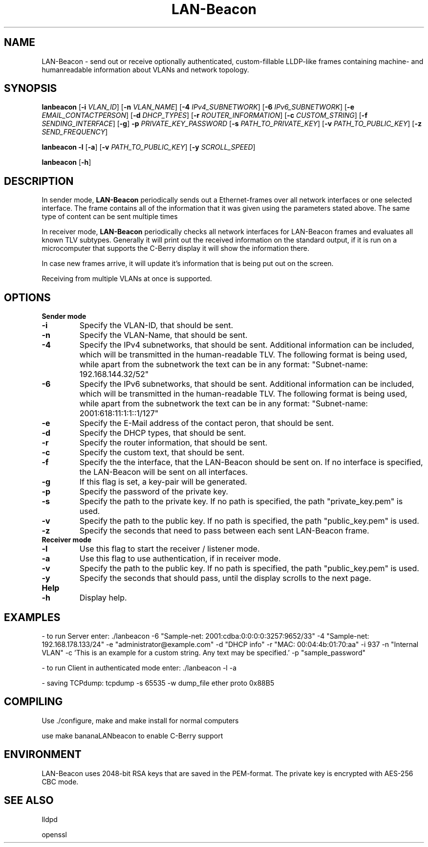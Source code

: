 .TH LAN-Beacon 8 "Dominik Bitzer"
.SH NAME
LAN-Beacon \- send out or receive optionally authenticated, custom-fillable LLDP-like frames containing machine- and humanreadable information about VLANs and network topology. 
.SH SYNOPSIS
.B lanbeacon
[\fB\-i\fR \fIVLAN_ID\fR]
[\fB\-n\fR \fIVLAN_NAME\fR]
[\fB\-4\fR \fIIPv4_SUBNETWORK\fR]
[\fB\-6\fR \fIIPv6_SUBNETWORK\fR]
[\fB\-e\fR \fIEMAIL_CONTACTPERSON\fR]
[\fB\-d\fR \fIDHCP_TYPES\fR]
[\fB\-r\fR \fIROUTER_INFORMATION\fR]
[\fB\-c\fR \fICUSTOM_STRING\fR]
[\fB\-f\fR \fISENDING_INTERFACE\fR]
[\fB\-g\fR]
\fB\-p\fR \fIPRIVATE_KEY_PASSWORD\fR
[\fB\-s\fR \fIPATH_TO_PRIVATE_KEY\fR]
[\fB\-v\fR \fIPATH_TO_PUBLIC_KEY\fR]
[\fB\-z\fR \fISEND_FREQUENCY\fR]

.B lanbeacon
\fB\-l\fR
[\fB\-a\fR]
[\fB\-v\fR \fIPATH_TO_PUBLIC_KEY\fR]
[\fB\-y\fR \fISCROLL_SPEED\fR]

.B lanbeacon
[\fB\-h\fR]

.SH DESCRIPTION
.PP
In sender mode, \fBLAN-Beacon\fR periodically sends out a Ethernet-frames over all network interfaces or one selected interface. The frame contains all of the information that it was given using the parameters stated above. The same type of content can be sent multiple times
.PP
In receiver mode, \fBLAN-Beacon\fR periodically checks all network interfaces for LAN-Beacon frames and evaluates all known TLV subtypes. Generally it will print out the received information on the standard output, if it is run on a microcomputer that supports the C-Berry display it will show the information there.
.PP
In case new frames arrive, it will update it's information that is being put out on the screen.
.PP
Receiving from multiple VLANs at once is supported.



.SH OPTIONS
\fBSender mode\fR
.TP
.BR \-i
Specify the VLAN-ID, that should be sent.

.TP
.BR \-n
Specify the VLAN-Name, that should be sent.

.TP
.BR \-4
Specify the IPv4 subnetworks, that should be sent. Additional information can be included, which will be transmitted in the human-readable TLV. The following format is being used, while apart from the subnetwork the text can be in any format: "Subnet-name: 192.168.144.32/52"

.TP
.BR \-6
Specify the IPv6 subnetworks, that should be sent. Additional information can be included, which will be transmitted in the human-readable TLV. The following format is being used, while apart from the subnetwork the text can be in any format: "Subnet-name: 2001:618:11:1:1::1/127"

.TP
.BR \-e
Specify the E-Mail address of the contact peron, that should be sent.

.TP
.BR \-d
Specify the DHCP types, that should be sent.

.TP
.BR \-r
Specify the router information, that should be sent.

.TP
.BR \-c
Specify the custom text, that should be sent.

.TP
.BR \-f
Specify the the interface, that the LAN-Beacon should be sent on. If no interface is specified, the LAN-Beacon will be sent on all interfaces.

.TP
.BR \-g
If this flag is set, a key-pair will be generated.

.TP
.BR \-p
Specify the password of the private key.

.TP
.BR \-s
Specify the path to the private key. If no path is specified, the path "private_key.pem" is used.

.TP
.BR \-v
Specify the path to the public key. If no path is specified, the path "public_key.pem" is used.

.TP
.BR \-z
Specify the seconds that need to pass between each sent LAN-Beacon frame. 

.TP
\fBReceiver mode\fR

.TP
.BR \-l
Use this flag to start the receiver / listener mode.

.TP
.BR \-a
Use this flag to use authentication, if in receiver mode.

.TP
.BR \-v
Specify the path to the public key. If no path is specified, the path "public_key.pem" is used.

.TP
.BR \-y
Specify the seconds that should pass, until the display scrolls to the next page.

.TP
\fBHelp\fR

.TP
.BR \-h
Display help.


.SH EXAMPLES

- to run Server enter: \./lanbeacon -6 "Sample-net: 2001:cdba:0:0:0:0:3257:9652/33" -4 "Sample-net: 192.168.178.133/24" -e "administrator@example.com" -d "DHCP info" -r "MAC: 00:04:4b:01:70:aa" -i 937 -n "Internal VLAN" -c 'This is an example for a custom string. Any text may be specified.' -p "sample_password"

- to run Client in authenticated mode enter: ./lanbeacon -l -a

- saving TCPdump: tcpdump -s 65535 -w dump_file ether proto 0x88B5


.\".nf turns off paragraph filling mode: we don't want that for showing command lines.
.\".fi turns it back on.
.\".RS starts a relative margin indent: examples are more visually distinguishable if they're indented.
.\".RE ends the indent.

.SH COMPILING
.PP 
Use ./configure, make and make install for normal computers
.PP 
use make bananaLANbeacon to enable C-Berry support
.SH ENVIRONMENT
LAN-Beacon uses 2048-bit RSA keys that are saved in the PEM-format. The private key is encrypted with AES-256 CBC mode.
.SH SEE ALSO
lldpd

openssl

